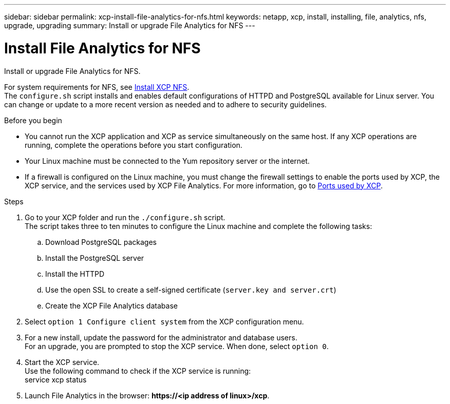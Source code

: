 ---
sidebar: sidebar
permalink: xcp-install-file-analytics-for-nfs.html
keywords: netapp, xcp, install, installing, file, analytics, nfs, upgrade, upgrading
summary: Install or upgrade File Analytics for NFS
---

= Install File Analytics for NFS
:hardbreaks:
:nofooter:
:icons: font
:linkattrs:
:imagesdir: ./media/

[.lead]
Install or upgrade File Analytics for NFS.

For system requirements for NFS, see link:xcp-install-xcp-nfs.html[Install XCP NFS].
The `configure.sh` script installs and enables default configurations of HTTPD and PostgreSQL available for Linux server. You can change or update to a more recent version as needed and to adhere to security guidelines.

.Before you begin

*	You cannot run the XCP application and XCP as service simultaneously on the same host. If any XCP operations are running, complete the operations before you start configuration.
*	Your Linux machine must be connected to the Yum repository server or the internet.
* If a firewall is configured on the Linux machine, you must change the firewall settings to enable the ports used by XCP, the XCP service, and the services used by XCP File Analytics. For more information, go to xref:xcp-ports-used.html[Ports used by XCP].

.Steps

.	Go to your XCP folder and run the `./configure.sh` script.
The script takes three to ten minutes to configure the Linux machine and complete the following tasks:
..	Download PostgreSQL packages
..	Install the PostgreSQL server
..	Install the HTTPD
..	Use the open SSL to create a self-signed certificate (`server.key and server.crt`)
..	Create the XCP File Analytics database
.	Select `option 1 Configure client system` from the XCP configuration menu.
.	For a new install, update the password for the administrator and database users.
For an upgrade, you are prompted to stop the XCP service. When done, select `option 0`.
.	Start the XCP service.
Use the following command to check if the XCP service is running:
service xcp status
.	Launch File Analytics in the browser: *\https://<ip address of linux>/xcp*.

// BURT 1391465 06/29/2021
